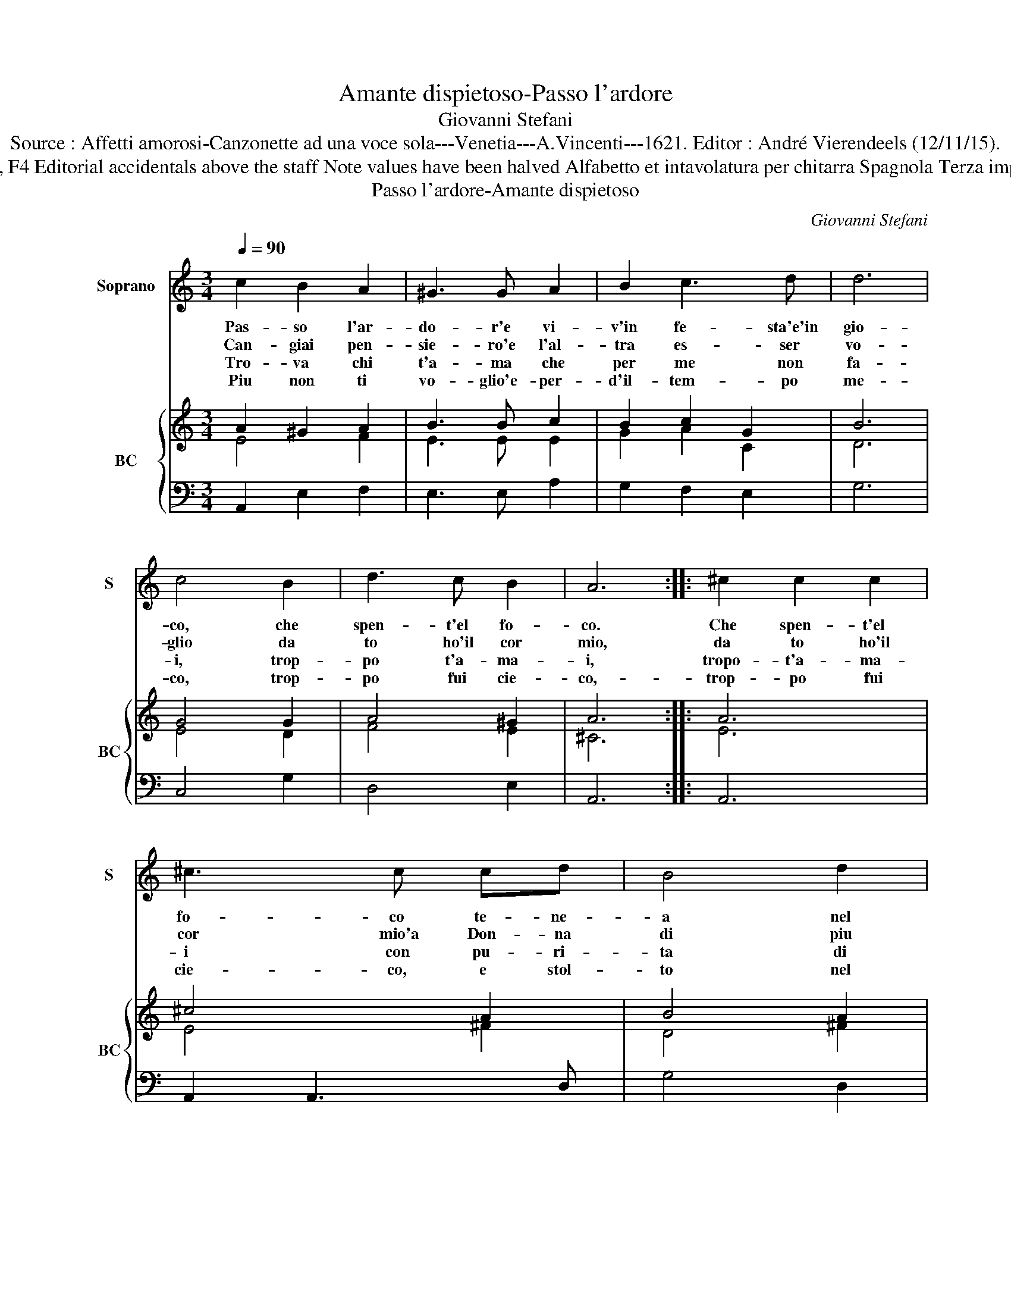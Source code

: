X:1
T:Amante dispietoso-Passo l'ardore
T:Giovanni Stefani
T:Source : Affetti amorosi-Canzonette ad una voce sola---Venetia---A.Vincenti---1621. Editor : André Vierendeels (12/11/15).
T:Notes : Original clefs : C1, F4 Editorial accidentals above the staff Note values have been halved Alfabetto et intavolatura per chitarra Spagnola Terza impressione (first print 1618) 
T:Passo l'ardore-Amante dispietoso
C:Giovanni Stefani
%%score 1 { ( 2 3 ) | 4 }
L:1/8
Q:1/4=90
M:3/4
K:C
V:1 treble nm="Soprano" snm="S"
V:2 treble nm="BC" snm="BC"
V:3 treble 
V:4 bass 
V:1
 c2 B2 A2 | ^G3 G A2 | B2 c3 d | d6 | c4 B2 | d3 c B2 | A6 :: ^c2 c2 c2 | ^c3 c cd | B4 d2 | %10
w: Pas- so l'ar-|do- r'e vi-|v'in fe- sta'e'in|gio-|co, che|spen- t'el fo-|co.|Che spen- t'el|fo- co te- ne-|a nel|
w: Can- giai pen-|sie- ro'e l'al-|tra es- ser|vo-|glio da|to ho'il cor|mio,|da to ho'il|cor mio'a Don- na|di piu|
w: Tro- va chi|t'a- ma che|per me non|fa-|i, trop-|po t'a- ma-|i,|tropo- t'a- ma-|i con pu- ri-|ta di|
w: Piu non ti|vo- glio'e- per-|d'il- tem- po|me-|co, trop-|po fui cie-|co,-|trop- po fui|cie- co, e stol-|to nel|
 d4 ^c2 | d6 | B2 B2 c2 | d3 d B2 | c3 B A2 | ^G4 G2 | c2 B2 A2 | ^G2 G2 e2 | d2 AB cd | %19
w: pet- *|to,|ne piu so-|get- to mi|tro- vo'ad a-|mo- re,|pas- so l'ar-|do- re, pas-|so l'ar- * * *|
w: mer- *|to,|per che'ho sco-|per- to l'a-|mor tuo non|ve- ro,|can- giai pen-|sie- ro, can|giai pen- * * *|
w: co- *|re,|ne sen- t'a-|mo- re, ne|piu'il- cor ti|bra- ma,|tro- va chi|t'a- ma, tro-|va chi _ _ _|
w: pa- stat-|to,|l'ha- ver- ti'a-|ma- to'as- sai|mi pen- to|do- glio,|piu non ti|vo- glio, piu|non ti _ _ _|
 B4 !fermata!A2 :| %20
w: do- re.|
w: sie- ro.|
w: t'a- ma.|
w: vo- glio.|
V:2
 A2 ^G2 A2 | B3 B c2 | B2 c2 G2 | B6 | G4 G2 | A4 ^G2 | A6 :: A6 | ^c4 A2 | B4 A2 | A6 | A6 | %12
 d4 c2 | B4 G2- | G2 cB A2 | B6 | A2 ^G2 A2 | B4 ^G2 | A6 | ^G A2 G !fermata!A2 :| %20
V:3
 E4 F2 | E3 E E2 | G2 A2 C2 | D6 | E4 D2 | F4 E2 | ^C6 :: E6 | E4 ^F2 | D4 ^F2 | E6 | ^F6 | G4 E2 | %13
 ^F4 E2 | E4 D2 | E6 | E4 C2 | E4 E2 | F6 | E4 ^C2 :| %20
V:4
 A,,2 E,2 F,2 | E,3 E, A,2 | G,2 F,2 E,2 | G,6 | C,4 G,2 | D,4 E,2 | A,,6 :: A,,6 | A,,2 A,,3 D, | %9
 G,4 D,2 | A,,6 | D,6 | G,,2 G,,2 A,,2 | B,,3 B,, E,2 | C,4 D,2 | E,4 E,2 | A,,2 E,2 F,2 | %17
 E,4 C,2 | D,6 | E,4 !fermata!A,,2 :| %20

